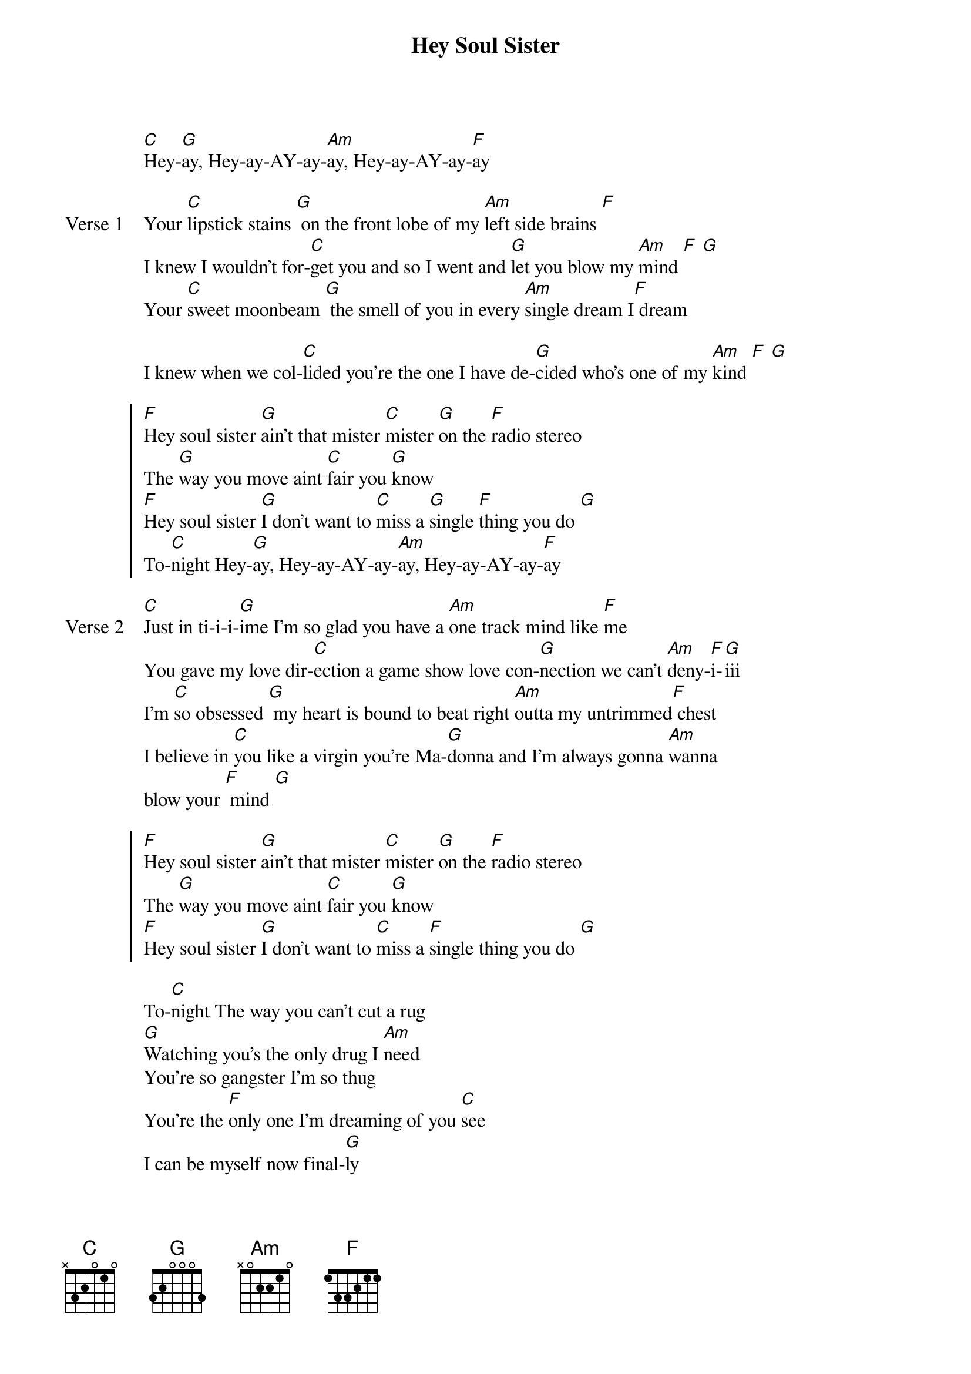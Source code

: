 {title: Hey Soul Sister}
{artist: Train}
{key: E}

{start_of_intro}
[C]Hey-[G]ay, Hey-ay-AY-ay-[Am]ay, Hey-ay-AY-ay-[F]ay
{end_of_intro}

{start_of_verse: Verse 1}
Your [C]lipstick stains [G] on the front lobe of my [Am]left side brains [F]
I knew I wouldn't for-[C]get you and so I went and [G]let you blow my [Am]mind [F] [G]
Your [C]sweet moonbeam [G] the smell of you in every [Am]single dream I[F] dream

I knew when we col-[C]lided you're the one I have de-[G]cided who's one of my [Am]kind [F] [G]
{end_of_verse}

{start_of_chorus}
[F]Hey soul sister [G]ain't that mister [C]mister [G]on the [F]radio stereo
The [G]way you move aint [C]fair you [G]know
[F]Hey soul sister [G]I don't want to [C]miss a [G]single [F]thing you do [G]
To-[C]night Hey-[G]ay, Hey-ay-AY-ay-[Am]ay, Hey-ay-AY-ay-[F]ay
{end_of_chorus}

{start_of_verse: Verse 2}
[C]Just in ti-i-i-[G]ime I'm so glad you have a [Am]one track mind like [F]me
You gave my love dir-[C]ection a game show love con-[G]nection we can't [Am]deny-[F]i-[G]iii
I'm [C]so obsessed [G] my heart is bound to beat right [Am]outta my untrimmed[F] chest
I believe in [C]you like a virgin you're Ma-[G]donna and I'm always gonna [Am]wanna 
blow your [F] mind [G]
{end_of_verse}

{start_of_chorus}
[F]Hey soul sister [G]ain't that mister [C]mister [G]on the [F]radio stereo
The [G]way you move aint [C]fair you [G]know
[F]Hey soul sister [G]I don't want to [C]miss a [F]single thing you do [G]
{end_of_chorus}

{start_of_bridge}
To-[C]night The way you can't cut a rug
[G]Watching you's the only drug I [Am]need
You're so gangster I'm so thug
You're the [F]only one I'm dreaming of you [C]see
I can be myself now final-[G]ly
In fact there's nothing I can't [Am]be
I want the world to see you [F]be with [G]me
{end_of_bridge}

{start_of_chorus}
[F]Hey soul sister [G]ain't that mister [C]mister [G]on the [F]radio stereo
The [G]way you move aint [C]fair you [G]know
[F]Hey soul sister [G]I don't want to [C]miss a [G]single [F]thing you do to-[G]night [C] [G]
[F]Hey soul sister [G]I don't want to [C]miss a [G]single [F]thing you do-[G]oooo
{end_of_chorus}

{start_of_outro}
To-[C]night Hey-[G]ay, Hey-ay-AY-ay-[Am]ay, Hey-ay-AY-ay[F]-ay [G]
To-[C]night Hey-[G]ay, Hey-ay-AY-ay-[Am]ay, Hey-ay-AY-ay[F]-ay [G]
Ton-[C]ight
{end_of_outro}